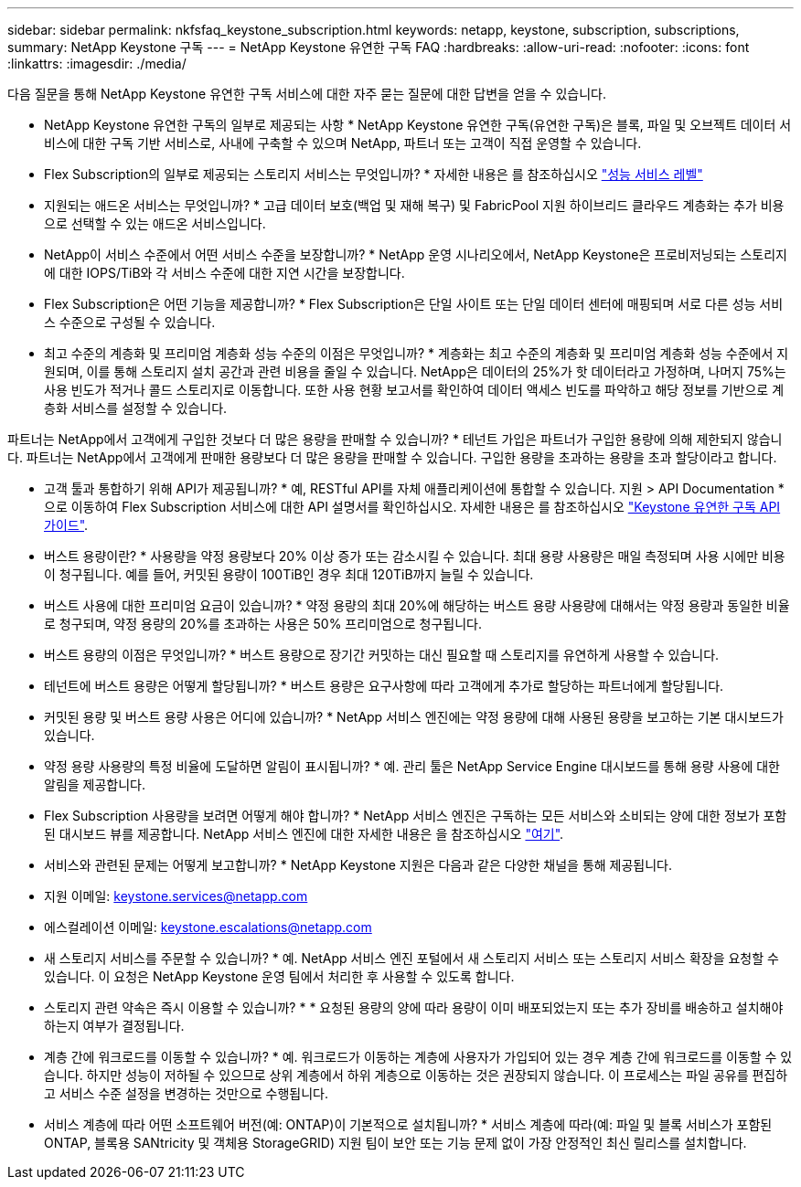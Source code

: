 ---
sidebar: sidebar 
permalink: nkfsfaq_keystone_subscription.html 
keywords: netapp, keystone, subscription, subscriptions, 
summary: NetApp Keystone 구독 
---
= NetApp Keystone 유연한 구독 FAQ
:hardbreaks:
:allow-uri-read: 
:nofooter: 
:icons: font
:linkattrs: 
:imagesdir: ./media/


[role="lead"]
다음 질문을 통해 NetApp Keystone 유연한 구독 서비스에 대한 자주 묻는 질문에 대한 답변을 얻을 수 있습니다.

* NetApp Keystone 유연한 구독의 일부로 제공되는 사항 * NetApp Keystone 유연한 구독(유연한 구독)은 블록, 파일 및 오브젝트 데이터 서비스에 대한 구독 기반 서비스로, 사내에 구축할 수 있으며 NetApp, 파트너 또는 고객이 직접 운영할 수 있습니다.

* Flex Subscription의 일부로 제공되는 스토리지 서비스는 무엇입니까? * 자세한 내용은 를 참조하십시오 link:nkfsosm_performance.html["성능 서비스 레벨"]

* 지원되는 애드온 서비스는 무엇입니까? * 고급 데이터 보호(백업 및 재해 복구) 및 FabricPool 지원 하이브리드 클라우드 계층화는 추가 비용으로 선택할 수 있는 애드온 서비스입니다.

* NetApp이 서비스 수준에서 어떤 서비스 수준을 보장합니까? * NetApp 운영 시나리오에서, NetApp Keystone은 프로비저닝되는 스토리지에 대한 IOPS/TiB와 각 서비스 수준에 대한 지연 시간을 보장합니다.

* Flex Subscription은 어떤 기능을 제공합니까? * Flex Subscription은 단일 사이트 또는 단일 데이터 센터에 매핑되며 서로 다른 성능 서비스 수준으로 구성될 수 있습니다.

* 최고 수준의 계층화 및 프리미엄 계층화 성능 수준의 이점은 무엇입니까? * 계층화는 최고 수준의 계층화 및 프리미엄 계층화 성능 수준에서 지원되며, 이를 통해 스토리지 설치 공간과 관련 비용을 줄일 수 있습니다. NetApp은 데이터의 25%가 핫 데이터라고 가정하며, 나머지 75%는 사용 빈도가 적거나 콜드 스토리지로 이동합니다. 또한 사용 현황 보고서를 확인하여 데이터 액세스 빈도를 파악하고 해당 정보를 기반으로 계층화 서비스를 설정할 수 있습니다.

파트너는 NetApp에서 고객에게 구입한 것보다 더 많은 용량을 판매할 수 있습니까? * 테넌트 가입은 파트너가 구입한 용량에 의해 제한되지 않습니다. 파트너는 NetApp에서 고객에게 판매한 용량보다 더 많은 용량을 판매할 수 있습니다. 구입한 용량을 초과하는 용량을 초과 할당이라고 합니다.

* 고객 툴과 통합하기 위해 API가 제공됩니까? * 예, RESTful API를 자체 애플리케이션에 통합할 수 있습니다. 지원 > API Documentation * 으로 이동하여 Flex Subscription 서비스에 대한 API 설명서를 확인하십시오. 자세한 내용은 를 참조하십시오 link:https://docs.netapp.com/us-en/keystone/seapiref_overview_of_netapp_service_engine_apis.html["Keystone 유연한 구독 API 가이드"].

* 버스트 용량이란? * 사용량을 약정 용량보다 20% 이상 증가 또는 감소시킬 수 있습니다. 최대 용량 사용량은 매일 측정되며 사용 시에만 비용이 청구됩니다. 예를 들어, 커밋된 용량이 100TiB인 경우 최대 120TiB까지 늘릴 수 있습니다.

* 버스트 사용에 대한 프리미엄 요금이 있습니까? * 약정 용량의 최대 20%에 해당하는 버스트 용량 사용량에 대해서는 약정 용량과 동일한 비율로 청구되며, 약정 용량의 20%를 초과하는 사용은 50% 프리미엄으로 청구됩니다.

* 버스트 용량의 이점은 무엇입니까? * 버스트 용량으로 장기간 커밋하는 대신 필요할 때 스토리지를 유연하게 사용할 수 있습니다.

* 테넌트에 버스트 용량은 어떻게 할당됩니까? * 버스트 용량은 요구사항에 따라 고객에게 추가로 할당하는 파트너에게 할당됩니다.

* 커밋된 용량 및 버스트 용량 사용은 어디에 있습니까? * NetApp 서비스 엔진에는 약정 용량에 대해 사용된 용량을 보고하는 기본 대시보드가 있습니다.

* 약정 용량 사용량의 특정 비율에 도달하면 알림이 표시됩니까? * 예. 관리 툴은 NetApp Service Engine 대시보드를 통해 용량 사용에 대한 알림을 제공합니다.

* Flex Subscription 사용량을 보려면 어떻게 해야 합니까? * NetApp 서비스 엔진은 구독하는 모든 서비스와 소비되는 양에 대한 정보가 포함된 대시보드 뷰를 제공합니다. NetApp 서비스 엔진에 대한 자세한 내용은 을 참조하십시오 link:https://docs.netapp.com/us-en/keystone/sewebiug_overview.html["여기"].

* 서비스와 관련된 문제는 어떻게 보고합니까? * NetApp Keystone 지원은 다음과 같은 다양한 채널을 통해 제공됩니다.

* 지원 이메일: mailto:keystone.services@netapp.com[keystone.services@netapp.com^]
* 에스컬레이션 이메일: mailto:keystone.escalations@netapp.com[keystone.escalations@netapp.com^]


* 새 스토리지 서비스를 주문할 수 있습니까? * 예. NetApp 서비스 엔진 포털에서 새 스토리지 서비스 또는 스토리지 서비스 확장을 요청할 수 있습니다. 이 요청은 NetApp Keystone 운영 팀에서 처리한 후 사용할 수 있도록 합니다.

* 스토리지 관련 약속은 즉시 이용할 수 있습니까? * * 요청된 용량의 양에 따라 용량이 이미 배포되었는지 또는 추가 장비를 배송하고 설치해야 하는지 여부가 결정됩니다.

* 계층 간에 워크로드를 이동할 수 있습니까? * 예. 워크로드가 이동하는 계층에 사용자가 가입되어 있는 경우 계층 간에 워크로드를 이동할 수 있습니다. 하지만 성능이 저하될 수 있으므로 상위 계층에서 하위 계층으로 이동하는 것은 권장되지 않습니다. 이 프로세스는 파일 공유를 편집하고 서비스 수준 설정을 변경하는 것만으로 수행됩니다.

* 서비스 계층에 따라 어떤 소프트웨어 버전(예: ONTAP)이 기본적으로 설치됩니까? * 서비스 계층에 따라(예: 파일 및 블록 서비스가 포함된 ONTAP, 블록용 SANtricity 및 객체용 StorageGRID) 지원 팀이 보안 또는 기능 문제 없이 가장 안정적인 최신 릴리스를 설치합니다.
